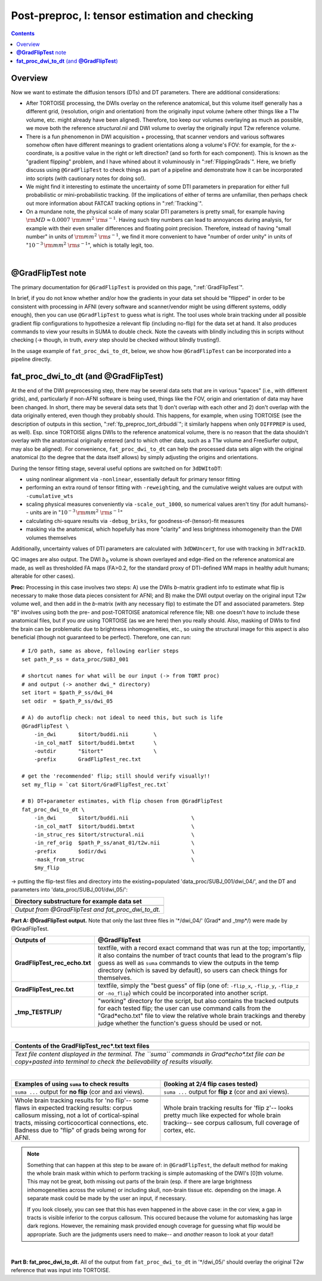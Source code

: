 .. _fp_postpre_I:

Post-preproc, I: tensor estimation and checking
===============================================

.. contents::
   :depth: 3

Overview
--------

Now we want to estimate the diffusion tensors (DTs) and DT parameters.
There are additional considerations:

* After TORTOISE processing, the DWIs overlay on the reference
  anatomical, but this volume itself generally has a different grid,
  (resolution, origin and orientation) from the originally input
  volume (where other things like a T1w volume, etc. might already
  have been aligned).  Therefore, too keep our volumes overlaying as
  much as possible, we move both the reference *structural.nii* and
  DWI volume to overlay the originally input T2w reference volume.
  
* There is a fun phenomenon in DWI acquisition + processing, that
  scanner vendors and various softwares somehow often have different
  meanings to gradient orientations along a volume's FOV: for example,
  for the *x*\-coordinate, is a positive value in the right or left
  direction? (and so forth for each component).  This is known as the
  "gradient flipping" problem, and I have whined about it voluminously
  in ":ref:`FlippingGrads`".  Here, we briefly discuss using
  ``@GradFlipTest`` to check things as part of a pipeline and
  demonstrate how it can be incorporated into scripts (with cautionary
  notes for doing so!).

* We might find it interesting to estimate the uncertainty of some DTI
  parameters in preparation for either full probabilistic or
  mini-probabilistic tracking.  (If the implications of either of
  terms are unfamiliar, then perhaps check out more information about
  FATCAT tracking options in ":ref:`Tracking`".

* On a mundane note, the physical scale of many scalar DTI parameters
  is pretty small, for example having :math:`{\rm MD} \approx 0.0007~
  {\rm mm}^2~{\rm s}^{-1}`.  Having such tiny numbers can lead to
  annoyances during analysis, for example with their even smaller
  differences and floating point precision.  Therefore, instead of
  having "small number" in units of :math:`{\rm mm}^2~{\rm s}^{-1}`,
  we find it more convenient to have "number of order unity" in units
  of ":math:`10^{-3}\,{\rm mm}^2~{\rm s}^{-1}`", which is totally legit,
  too.

|

.. _fp_postproc_@gradfliptest:

**@GradFlipTest** note
----------------------

The primary documentation for ``@GradFlipTest`` is provided on this
page, ":ref:`GradFlipTest`".

In brief, if you do not know whether and/or how the gradients in your
data set should be "flipped" in order to be consistent with processing
in AFNI (every software and scanner/vendor might be using different
systems, oddly enough), then you can use ``@GradFlipTest`` to guess
what is right.  The tool uses whole brain tracking under all possible
gradient flip configurations to hypothesize a relevant flip (including
no-flip) for the data set at hand.  It also produces commands to view
your results in SUMA to double check.  Note the caveats with blindly
including this in scripts without checking (-> though, in truth,
*every* step should be checked without blindly trusting!).

In the usage example of ``fat_proc_dwi_to_dt``, below, we show how
``@GradFlipTest`` can be incorporated into a pipeline directly.

.. _fp_postproc_dwitodt:

**fat_proc_dwi_to_dt** (and **@GradFlipTest**)
----------------------------------------------

At the end of the DWI preprocessing step, there may be several data
sets that are in various "spaces" (i.e., with different grids), and,
particularly if non-AFNI software is being used, things like the FOV,
origin and orientation of data may have been changed.  In short, there
may be several data sets that 1) don't overlap with each other and 2)
don't overlap with the data originally entered, even though they
probably should. This happens, for example, when using TORTOISE (see
the description of outputs in this section,
":ref:`fp_preproc_tort_drbuddi`"; it similarly happens when only
``DIFFPREP`` is used, as well).  Esp. since TORTOISE aligns DWIs to
the reference anatomical volume, there is no reason that the data
shouldn't overlay with the anatomical originally entered (and to which
other data, such as a T1w volume and FreeSurfer output, may also be
aligned).  For convenience, ``fat_proc_dwi_to_dt`` can help the
processed data sets align with the original anatomical (to the degree
that the data itself allows) by simply adjusting the origins and
orientations.

During the tensor fitting stage, several useful options are switched
on for ``3dDWItoDT``:

* using nonlinear alignment via ``-nonlinear``, essentially default
  for primary tensor fitting

* performing an extra round of tensor fitting with ``-reweight``\ing,
  and the cumulative weight values are output with ``-cumulative_wts``

* scaling physical measures conveniently via ``-scale_out_1000``, so
  numerical values aren't tiny (for adult humans)-- units are in
  ":math:`10^{-3}\,{\rm mm}^2~{\rm s}^{-1}`"

* calculating chi-square results via ``-debug_briks``, for
  goodness-of-(tensor)-fit measures

* masking via the anatomical, which hopefully has more "clarity" and
  less brightness inhomogeneity than the DWI volumes themselves

Additionally, uncertainty values of DTI parameters are calculated with
``3dDWUncert``, for use with tracking in ``3dTrackID``.

QC images are also output. The DWI :math:`b_0` volume is shown
overlayed and edge-ified on the reference anatomical are made, as well
as thresholded FA maps (FA>0.2, for the standard proxy of DTI-defined
WM maps in healthy adult humans; alterable for other cases).

**Proc:** Processing in this case involves two steps: A) use the DWIs
*b*\-matrix gradient info to estimate what flip is necessary to make
those data pieces consistent for AFNI; and B) make the DWI output
overlay on the original input T2w volume well, and then add in the
*b*\-matrix (with any necessary flip) to estimate the DT and
associated parameters.  Step "B" involves using both the pre- and
post-TORTOISE anatomical reference file; NB: one doesn't *have* to
include these anatomical files, but if you *are* using TORTOISE (as we
are here) then you really should. Also, masking of DWIs to find the
brain can be problematic due to brightness inhomogeneities, etc., so
using the structural image for this aspect is also beneficial (though
not guaranteed to be perfect).  Therefore, one can run::

    # I/O path, same as above, following earlier steps
    set path_P_ss = data_proc/SUBJ_001

    # shortcut names for what will be our input (-> from TORT proc)
    # and output (-> another dwi_* directory)
    set itort = $path_P_ss/dwi_04
    set odir  = $path_P_ss/dwi_05

    # A) do autoflip check: not ideal to need this, but such is life
    @GradFlipTest \
        -in_dwi       $itort/buddi.nii        \
        -in_col_matT  $itort/buddi.bmtxt      \
        -outdir       "$itort"                \
        -prefix       GradFlipTest_rec.txt

    # get the 'recommended' flip; still should verify visually!!
    set my_flip = `cat $itort/GradFlipTest_rec.txt`

    # B) DT+parameter estimates, with flip chosen from @GradFlipTest
    fat_proc_dwi_to_dt \
        -in_dwi       $itort/buddi.nii                    \
        -in_col_matT  $itort/buddi.bmtxt                  \
        -in_struc_res $itort/structural.nii               \
        -in_ref_orig  $path_P_ss/anat_01/t2w.nii          \
        -prefix       $odir/dwi                           \
        -mask_from_struc                                  \
        $my_flip

-> putting the flip-test files and directory into the
existing+populated 'data_proc/SUBJ_001/dwi_04/', and the DT and
parameters into 'data_proc/SUBJ_001/dwi_05/':

.. list-table:: 
   :header-rows: 1
   :widths: 90

   * - Directory substructure for example data set
   * - .. image:: media/postpre_i/fp_10_gradflip_and_dwitodt.png
          :width: 100%
          :align: center
   * - *Output from @GradFlipTest and fat_proc_dwi_to_dt.*

**Part A: @GradFlipTest output.** Note that only the last three files
in '\*/dwi_04/' (Grad\* and _tmp\*/) were made by @GradFlipTest.

.. list-table:: 
   :header-rows: 1
   :widths: 20 80
   :stub-columns: 0

   * - Outputs of
     - @GradFlipTest
   * - **GradFlipTest_rec_echo.txt**
     - textfile, with a record exact command that was run at the top;
       importantly, it also contains the number of tract counts that
       lead to the program's flip guess as well as ``suma`` commands
       to view the outputs in the temp directory (which is saved by
       default), so users can check things for themselves.
   * - **GradFlipTest_rec.txt**
     - textfile, simply the "best guess" of flip (one of: ``-flip_x``,
       ``-flip_y``, ``-flip_z`` or ``-no_flip``) which could be
       incorporated into another script.
   * - **_tmp_TESTFLIP/**
     - "working" directory for the script, but also contains the
       tracked outputs for each tested flip; the user can use command
       calls from the "Grad\*echo.txt" file to view the relative whole
       brain trackings and thereby judge whether the function's guess
       should be used or not.

|

.. list-table:: 
   :header-rows: 1
   :widths: 90

   * - Contents of the GradFlipTest_rec\*.txt text files
   * - .. image:: media/postpre_i/fp_Grad_txtfile_output.png
          :width: 100%
          :align: center
   * - *Text file content displayed in the terminal. The ``suma``
       commands in Grad\*echo\*.txt file can be copy+pasted into
       terminal to check the believability of results visually.*

|

.. list-table:: 
   :header-rows: 1
   :widths: 50 50

   * - Examples of using ``suma`` to check results
     - (looking at 2/4 flip cases tested)
   * - ``suma ...`` output for **no flip** (cor and axi views).
     - ``suma ...`` output for **flip z** (cor and axi views).
   * - .. image:: media/postpre_i/autorecord.A.170731_153458.876.jpg
          :width: 100%   
          :align: center
     - .. image:: media/postpre_i/autorecord.A.170731_153352.894.jpg
          :width: 100%   
          :align: center
   * - .. image:: media/postpre_i/autorecord.A.170731_153508.661.jpg
          :width: 100%   
          :align: center
     - .. image:: media/postpre_i/autorecord.A.170731_153405.758.jpg
          :width: 100%   
          :align: center
   * - Whole brain tracking results for 'no flip'-- some flaws in
       expected tracking results: corpus callosum missing, not a lot
       of cortical-spinal tracts, missing corticocortical connections,
       etc.  Badness due to "flip" of grads being wrong for AFNI.
     - Whole brain tracking results for 'flip z'-- looks pretty much
       like expected for whole brain tracking-- see corpus callosum,
       full coverage of cortex, etc.

.. note:: Something that can happen at this step to be aware of: in
          ``@GradFlipTest``, the default method for making the whole
          brain mask within which to perform tracking is simple
          automasking of the DWI's [0]th volume.  This may not be
          great, both missing out parts of the brain (esp. if there
          are large brightness inhomogeneities across the volume) or
          including skull, non-brain tissue etc. depending on the
          image.  A separate mask could be made by the user an input,
          if necessary.

          If you look closely, you can see that this has even happened
          in the above case: in the cor view, a gap in tracts is
          visible inferior to the corpus callosum.  This occured
          because the volume for automasking has large dark regions.
          However, the remaining mask provided enough coverage for
          guessing what flip would be appropriate. Such are the
          judgments users need to make-- and *another* reason to look
          at your data!!

|

**Part B: fat_proc_dwi_to_dt.** All of the output from
``fat_proc_dwi_to_dt`` in '\*/dwi_05/' should overlay the original T2w
reference that was input into TORTOISE.
